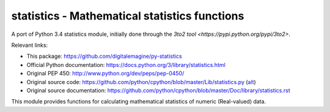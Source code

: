 ==============================================
statistics - Mathematical statistics functions
==============================================

A port of Python 3.4 statistics module, initially done through the `3to2 tool <https://pypi.python.org/pypi/3to2>`.

Relevant links:

* This package: https://github.com/digitalemagine/py-statistics
* Official Python documentation: https://docs.python.org/3/library/statistics.html
* Original PEP 450: http://www.python.org/dev/peps/pep-0450/
* Original source code: https://github.com/python/cpython/blob/master/Lib/statistics.py (`alt <https://hg.python.org/cpython/file/3.4/Lib/statistics.py>`_)
* Original source documentation: https://github.com/python/cpython/blob/master/Doc/library/statistics.rst

This module provides functions for calculating mathematical statistics of numeric (Real-valued) data.

